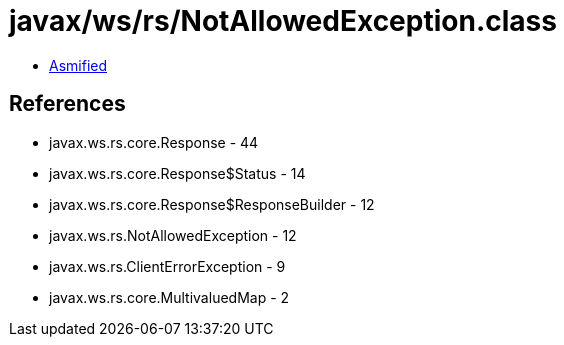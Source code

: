 = javax/ws/rs/NotAllowedException.class

 - link:NotAllowedException-asmified.java[Asmified]

== References

 - javax.ws.rs.core.Response - 44
 - javax.ws.rs.core.Response$Status - 14
 - javax.ws.rs.core.Response$ResponseBuilder - 12
 - javax.ws.rs.NotAllowedException - 12
 - javax.ws.rs.ClientErrorException - 9
 - javax.ws.rs.core.MultivaluedMap - 2
